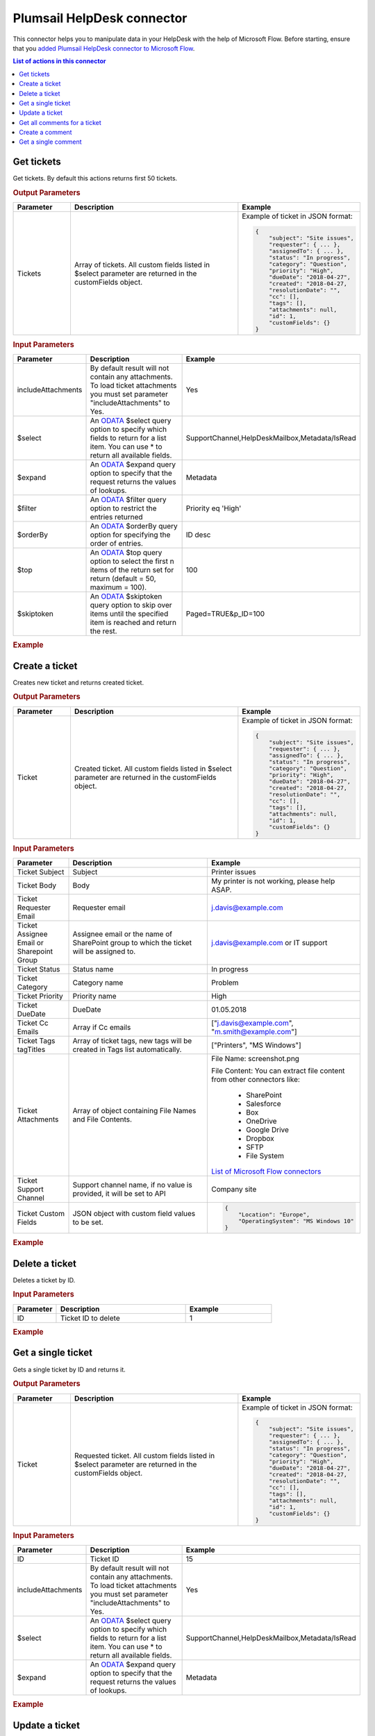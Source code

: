 Plumsail HelpDesk connector
==================================

This connector helps you to manipulate data in your HelpDesk with the help of Microsoft Flow. Before starting, ensure that you `added Plumsail HelpDesk connector to Microsoft Flow <../api/use-from-flow.html>`_.

.. contents:: List of actions in this connector
   :local:
   :depth: 1

Get tickets
----------------------------------

Get tickets. By default this actions returns first 50 tickets.

.. rubric:: Output Parameters

.. list-table::
    :header-rows: 1
    :widths: 10 30 20

    *  -  Parameter
       -  Description
       -  Example
    *  -  Tickets
       -  Array of tickets. All custom fields listed in $select parameter are returned in the customFields object. 
       -  Example of ticket in JSON format:

          .. code-block:: json
        
            {
                "subject": "Site issues",
                "requester": { ... },
                "assignedTo": { ... },    
                "status": "In progress",
                "category": "Question",
                "priority": "High",
                "dueDate": "2018-04-27",
                "created": "2018-04-27,
                "resolutionDate": "",
                "cc": [],
                "tags": [],
                "attachments": null,
                "id": 1,
                "customFields": {}
            }  
     		

.. rubric:: Input Parameters

.. list-table::
    :header-rows: 1
    :widths: 10 30 20

    *  -  Parameter
       -  Description
       -  Example
    *  -  includeAttachments
       -  By default result will not contain any attachments. To load ticket attachments you must set parameter "includeAttachments" to Yes.
       -  Yes
    *  -  $select
       -  An `ODATA`_ $select query option to specify which fields to return for a list item. You can use * to return all available fields.
       -  SupportChannel,HelpDeskMailbox,Metadata/IsRead
    *  -  $expand
       -  An `ODATA`_ $expand query option to specify that the request returns the values of lookups.
       -  Metadata
    *  -  $filter
       -  An `ODATA`_ $filter query option to restrict the entries returned
       -  Priority eq 'High'  
    *  -  $orderBy
       -  An `ODATA`_ $orderBy query option for specifying the order of entries.
       -  ID desc  
    *  -  $top
       -  An `ODATA`_ $top query option to select the first n items of the return set for return (default = 50, maximum = 100).
       -  100  
    *  -  $skiptoken
       -  An `ODATA`_ $skiptoken query option to skip over items until the specified item is reached and return the rest.
       -  Paged=TRUE&p_ID=100       

.. rubric:: Example

.. image:: ../../_static/img/flow-actions/get-tickets.png
   :alt: Get tickets example

Create a ticket
----------------------------------

Creates new ticket and returns created ticket.

.. rubric:: Output Parameters

.. list-table::
    :header-rows: 1
    :widths: 10 30 20

    *  -  Parameter
       -  Description
       -  Example
    *  -  Ticket
       -  Created ticket. All custom fields listed in $select parameter are returned in the customFields object. 
       -  Example of ticket in JSON format:

          .. code-block:: json

            {
                "subject": "Site issues",
                "requester": { ... },
                "assignedTo": { ... },    
                "status": "In progress",
                "category": "Question",
                "priority": "High",
                "dueDate": "2018-04-27",
                "created": "2018-04-27,
                "resolutionDate": "",
                "cc": [],
                "tags": [],
                "attachments": null,
                "id": 1,
                "customFields": {}
            }     

.. rubric:: Input Parameters

.. list-table::
    :header-rows: 1
    :widths: 10 30 20

    *  -  Parameter
       -  Description
       -  Example
    *  -  Ticket Subject
       -  Subject
       -  Printer issues
    *  -  Ticket Body
       -  Body
       -  My printer is not working, please help ASAP.
    *  -  Ticket Requester Email
       -  Requester email
       -  j.davis@example.com
    *  -  Ticket Assignee Email or Sharepoint Group
       -  Assignee email or the name of SharePoint group to which the ticket will be assigned to.
       -  j.davis@example.com or IT support
    *  -  Ticket Status
       -  Status name
       -  In progress
    *  -  Ticket Category
       -  Category name
       -  Problem
    *  -  Ticket Priority
       -  Priority name
       -  High
    *  -  Ticket DueDate
       -  DueDate
       -  01.05.2018
    *  -  Ticket Cc Emails
       -  Array if Cc emails
       -  ["j.davis@example.com", "m.smith@example.com"]
    *  -  Ticket Tags tagTitles
       -  Array of ticket tags, new tags will be created in Tags list automatically.
       -  ["Printers", "MS Windows"]
    *  -  Ticket Attachments
       -  Array of object containing File Names and File Contents.
       -  File Name: screenshot.png

          File Content: You can extract file content from other connectors like:  

            - SharePoint
            - Salesforce
            - Box
            - OneDrive
            - Google Drive
            - Dropbox
            - SFTP
            - File System          

          `List of Microsoft Flow connectors <https://flow.microsoft.com/en-us/connectors/>`_      
    *  -  Ticket Support Channel
       -  Support channel name, if no value is provided, it will be set to API
       -  Company site
    *  -  Ticket Custom Fields
       -  JSON object with custom field values to be set.
       -  .. code-block:: json

            {
                "Location": "Europe",
                "OperatingSystem": "MS Windows 10"
            }

.. rubric:: Example


.. image:: ../../_static/img/flow-actions/create-ticket.png
   :alt: Create ticket example

Delete a ticket
----------------------------

Deletes a ticket by ID.

.. rubric:: Input Parameters

.. list-table::
    :header-rows: 1
    :widths: 10 30 20

    *  -  Parameter
       -  Description
       -  Example
    *  -  ID
       -  Ticket ID to delete
       -  1          

.. rubric:: Example

.. image:: ../../_static/img/flow-actions/delete-ticket.png
   :alt: Delete a ticket example

Get a single ticket
----------------------------

Gets a single ticket by ID and returns it.

.. rubric:: Output Parameters

.. list-table::
    :header-rows: 1
    :widths: 10 30 20

    *  -  Parameter
       -  Description
       -  Example
    *  -  Ticket
       -  Requested ticket. All custom fields listed in $select parameter are returned in the customFields object. 
       -  Example of ticket in JSON format:

          .. code-block:: json

            {
                "subject": "Site issues",
                "requester": { ... },
                "assignedTo": { ... },    
                "status": "In progress",
                "category": "Question",
                "priority": "High",
                "dueDate": "2018-04-27",
                "created": "2018-04-27,
                "resolutionDate": "",
                "cc": [],
                "tags": [],
                "attachments": null,
                "id": 1,
                "customFields": {}
            }                

.. rubric:: Input Parameters

.. list-table::
    :header-rows: 1
    :widths: 10 30 20

    *  -  Parameter
       -  Description
       -  Example
    *  -  ID
       -  Ticket ID
       -  15  
    *  -  includeAttachments
       -  By default result will not contain any attachments. To load ticket attachments you must set parameter "includeAttachments" to Yes.
       -  Yes
    *  -  $select
       -  An `ODATA`_ $select query option to specify which fields to return for a list item. You can use * to return all available fields.
       -  SupportChannel,HelpDeskMailbox,Metadata/IsRead
    *  -  $expand
       -  An `ODATA`_ $expand query option to specify that the request returns the values of lookups.
       -  Metadata

.. rubric:: Example

.. image:: ../../_static/img/flow-actions/get-ticket.png
   :alt: Get ticket by ID example

Update a ticket
----------------------------

Gets a ticket by ID and updates it. Returns updated ticket.

.. rubric:: Output Parameters

.. list-table::
    :header-rows: 1
    :widths: 10 30 20

    *  -  Parameter
       -  Description
       -  Example
    *  -  Ticket
       -  Updated ticket.
       -  Example of ticket in JSON format:

          .. code-block:: json

            {
                "subject": "Site issues",
                "requester": { ... },
                "assignedTo": { ... },    
                "status": "In progress",
                "category": "Question",
                "priority": "High",
                "dueDate": "2018-04-27",
                "created": "2018-04-27,
                "resolutionDate": "",
                "cc": [],
                "tags": [],
                "attachments": null,
                "id": 1,
                "customFields": {}
            }

.. rubric:: Input Parameters

.. list-table::
    :header-rows: 1
    :widths: 10 30 20

    *  -  Parameter
       -  Description
       -  Example
    *  -  Ticket Subject
       -  Subject
       -  Printer issues
    *  -  Ticket Body
       -  Body
       -  My printer is not working, please help ASAP.
    *  -  Ticket Requester Email
       -  Requester email
       -  j.davis@example.com
    *  -  Ticket Assignee Email or Sharepoint Group
       -  Assignee email or the name of SharePoint group to which the ticket will be assigned to.
       -  j.davis@example.com or IT support
    *  -  Ticket Status
       -  Status name
       -  In progress
    *  -  Ticket Category
       -  Category name
       -  Problem
    *  -  Ticket Priority
       -  Priority name
       -  High
    *  -  Ticket DueDate
       -  DueDate
       -  01.05.2018
    *  -  Ticket Cc Emails
       -  Array if Cc emails
       -  ["j.davis@example.com", "m.smith@example.com"]
    *  -  Ticket Tags tagTitles
       -  Array of ticket tags, new tags will be created in Tags list automatically.
       -  ["Printers", "MS Windows"]
    *  -  Ticket Attachments
       -  Array of object containing File Names and File Contents.
       -  File Name: screenshot.png

          File Content: You can extract file content from other connectors like:  

            - SharePoint
            - Salesforce
            - Box
            - OneDrive
            - Google Drive
            - Dropbox
            - SFTP
            - File System          

          `List of Microsoft Flow connectors <https://flow.microsoft.com/en-us/connectors/>`_      
    *  -  Ticket Support Channel
       -  Support channel name, if no value is provided, it will be set to API
       -  Company site
    *  -  Ticket Custom Fields
       -  JSON object with custom field values to be set.
       -  .. code-block:: json

            {
                "Location": "Europe",
                "OperatingSystem": "MS Windows 10"
            }
    

.. rubric:: Example

.. image:: ../../_static/img/flow-actions/update-ticket.png
   :alt: Update a ticket example

Get all comments for a ticket
----------------------------

Gets all comments for a ticket with specified Id.

.. rubric:: Output Parameters

.. list-table::
    :header-rows: 1
    :widths: 10 30 20

    *  -  Parameter
       -  Description
       -  Example
    *  -  Comments
       -  Array of comments. All custom fields listed in $select parameter are returned in the customFields object. 
       -  Example of comment in JSON format:

          .. code-block:: json

            {
                "body": "The issue is still not resolved!",
                "created": "2018-04-28T09:48:07Z",
                "fromEmail": "j.jones@example.com",
                "fromName": "James Jones",
                "messageId": null,
                "id": 25,
                "customFields": {}
            }

.. rubric:: Input Parameters

.. list-table::
    :header-rows: 1
    :widths: 10 30 20

    *  -  Parameter
       -  Description
       -  Example
    *  -  ticketId
       -  Ticket ID
       -  1
    *  -  $select
       -  An `ODATA`_ $select query option to specify which fields to return for a list item. You can use * to return all available fields.
       -  CommentType,From/Role
    *  -  $expand
       -  An `ODATA`_ $expand query option to specify that the request returns the values of lookups.
       -  From
    *  -  $filter
       -  An `ODATA`_ $filter query option to restrict the entries returned
       -  CommentType eq 'Reply'  
    *  -  $orderBy
       -  An `ODATA`_ $orderBy query option for specifying the order of entries.
       -  ID desc

.. rubric:: Example

.. image:: ../../_static/img/flow-actions/get-comments.png
   :alt: Get comments example

Create a comment
----------------------------

Creates new comment for a ticket with specified Id and returns it.

.. rubric:: Output Parameters

.. list-table::
    :header-rows: 1
    :widths: 10 30 20

    *  -  Parameter
       -  Description
       -  Example
    *  -  Comment
       -  Created comment
       -  Example of comment in JSON format:

          .. code-block:: json

            {
                "body": "The issue is still not resolved!",
                "created": "2018-04-28T09:48:07Z",
                "fromEmail": "j.jones@example.com",
                "fromName": "James Jones",
                "messageId": null,
                "id": 25,
                "customFields": {}
            }


.. rubric:: Input Parameters

.. list-table::
    :header-rows: 1
    :widths: 10 30 20

    *  -  Parameter
       -  Description
       -  Example
    *  -  ticketId
       -  Ticket ID
       -  1
    *  -  Comment Body
       -  Body of the comment
       -  The issue is still not resolved!
    *  -  Comment Author Email
       -  Email of the author of the comment
       -  j.jones@example.com
    *  -  Attachments
       -  Array of object containing File Names and File Contents.
       -  File Name: screenshot.png

          File Content: You can extract file content from other connectors like:  

            - SharePoint
            - Salesforce
            - Box
            - OneDrive
            - Google Drive
            - Dropbox
            - SFTP
            - File System          

          `List of Microsoft Flow connectors <https://flow.microsoft.com/en-us/connectors/>`_  
    *  -  Comment MessageId
       -  Message-ID of email message, if comment is being created from email
       -  <SN2PR0501MB10559C65E048C190F1B401F9AF8E0@SN2PR0501MB1055.namprd05.prod.outlook.com>
    *  -  Comment Custom Fields
       -  JSON object with custom field values to be set for comment.
       -  .. code-block:: json

            {
                "Location": "Europe",
                "OperatingSystem": "MS Windows 10"
            }  

.. rubric:: Example

.. image:: ../../_static/img/flow-actions/create-comment.png
   :alt: Create comment example

Get a single comment
--------------------

Gets a comment by Id and returns it.

.. rubric:: Output Parameters

.. list-table::
    :header-rows: 1
    :widths: 10 30 20

    *  -  Parameter
       -  Description
       -  Example
    *  -  Comment
       -  Comment
       -  Example of comment in JSON format:

          .. code-block:: json

            {
                "body": "The issue is still not resolved!",
                "created": "2018-04-28T09:48:07Z",
                "fromEmail": "j.jones@example.com",
                "fromName": "James Jones",
                "messageId": null,
                "id": 25,
                "customFields": {}
            }


.. rubric:: Input Parameters

.. list-table::
    :header-rows: 1
    :widths: 10 30 20

    *  -  Parameter
       -  Description
       -  Example
    *  -  id
       -  Comment ID
       -  1
    *  -  $select
       -  An `ODATA`_ $select query option to specify which fields to return for a list item. You can use * to return all available fields.
       -  CommentType,From/Role
    *  -  $expand
       -  An `ODATA`_ $expand query option to specify that the request returns the values of lookups.
       -  From

.. rubric:: Example

.. image:: ../../_static/img/flow-actions/get-comment.png
   :alt: Get comments example

.. _ODATA: https://docs.microsoft.com/en-us/sharepoint/dev/sp-add-ins/use-odata-query-operations-in-sharepoint-rest-requests   
